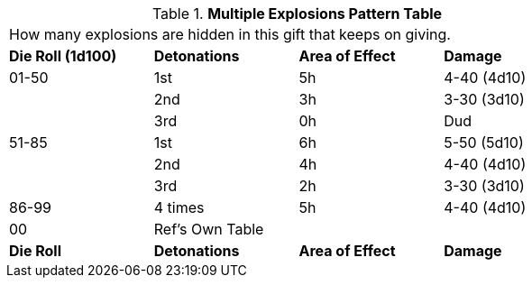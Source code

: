 .*Multiple Explosions Pattern Table*
[width="75%",cols="4*^",frame="all", stripes="even"]
|===
4+<|How many explosions are hidden in this gift that keeps on giving. 
s|Die Roll (1d100)
s|Detonations
s|Area of Effect
s|Damage

|01-50
|1st
|5h
|4-40 (4d10)

|
|2nd
|3h
|3-30 (3d10)

|
|3rd
|0h
|Dud

|51-85
|1st
|6h
|5-50 (5d10)

|
|2nd
|4h
|4-40 (4d10)

|
|3rd
|2h
|3-30 (3d10)

|86-99
|4 times
|5h
|4-40 (4d10)

|00
|Ref's Own Table
|
|

s|Die Roll
s|Detonations
s|Area of Effect
s|Damage
|===
